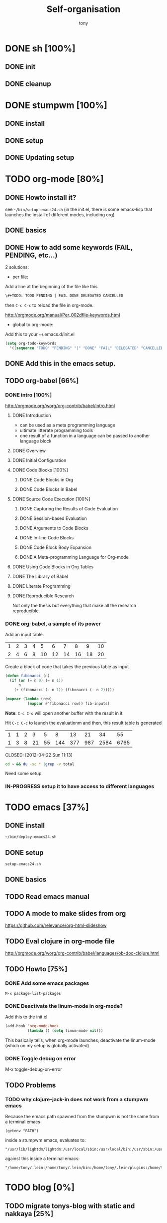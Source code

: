 #+title: Self-organisation
#+author: tony

* DONE sh [100%]
CLOSED: [2012-04-21 Sat 12:08]
** DONE init
CLOSED: [2012-04-21 Sat 12:21]
** DONE cleanup
CLOSED: [2012-04-21 Sat 17:47]
* DONE stumpwm [100%]
CLOSED: [2012-04-21 Sat 12:07]
** DONE install
CLOSED: [2012-04-21 Sat 12:07]
** DONE setup
CLOSED: [2012-04-21 Sat 12:07]

** DONE Updating setup
CLOSED: [2012-04-21 Sat 17:48]
* TODO org-mode [80%]
** DONE Howto install it?
CLOSED: [2012-04-21 Sat 11:58]
see =~/bin/setup-emacs24.sh= (in the init.el, there is some emacs-lisp that launches the install of different modes,
including org)
** DONE basics
CLOSED: [2012-04-21 Sat 11:58]
** DONE How to add some keywords (FAIL, PENDING, etc...)
CLOSED: [2012-04-21 Sat 12:29]
2 solutions:
- per file:
Add a line at the beginning of the file like this
#+begin_src org
\#+TODO: TODO PENDING | FAIL DONE DELEGATED CANCELLED
#+end_src
then =C-c C-c= to reload the file in org-mode.

[[http://orgmode.org/manual/Per_002dfile-keywords.html]]

- global to org-mode:

Add this to your ~/.emacs.d/init.el
#+begin_src emacs-lisp
     (setq org-todo-keywords
       '((sequence "TODO" "PENDING" "|" "DONE" "FAIL" "DELEGATED" "CANCELLED")))
#+end_src

** DONE Add this in the emacs setup.
CLOSED: [2012-04-21 Sat 12:31]
** TODO org-babel [66%]
*** DONE intro [100%]
CLOSED: [2012-04-22 Sun 10:33]
http://orgmode.org/worg/org-contrib/babel/intro.html
**** DONE Introduction
CLOSED: [2012-04-22 Sun 10:12]
- can be used as a meta programming language
- ultimate litterate programming tools
- one result of a function in a language can be passed to another language block
**** DONE Overview
CLOSED: [2012-04-22 Sun 10:14]
**** DONE Initial Configuration
CLOSED: [2012-04-22 Sun 10:14]
**** DONE Code Blocks [100%]
CLOSED: [2012-04-22 Sun 10:14]
***** DONE Code Blocks in Org
CLOSED: [2012-04-22 Sun 10:15]
***** DONE Code Blocks in Babel
CLOSED: [2012-04-22 Sun 10:14]
**** DONE Source Code Execution [100%]
CLOSED: [2012-04-22 Sun 10:16]
***** DONE Capturing the Results of Code Evaluation
CLOSED: [2012-04-22 Sun 10:15]
***** DONE Session-based Evaluation
CLOSED: [2012-04-22 Sun 10:15]
***** DONE Arguments to Code Blocks
CLOSED: [2012-04-22 Sun 10:15]
***** DONE In-line Code Blocks
CLOSED: [2012-04-22 Sun 10:15]
***** DONE Code Block Body Expansion
CLOSED: [2012-04-22 Sun 10:15]
***** DONE A Meta-programming Language for Org-mode
CLOSED: [2012-04-22 Sun 10:16]
**** DONE Using Code Blocks in Org Tables
CLOSED: [2012-04-22 Sun 10:32]
**** DONE The Library of Babel
CLOSED: [2012-04-22 Sun 10:32]
**** DONE Literate Programming
CLOSED: [2012-04-22 Sun 10:32]
**** DONE Reproducible Research
CLOSED: [2012-04-22 Sun 10:33]
Not only the thesis but everything that make all the research reproducible.
*** DONE org-babel, a sample of its power
CLOSED: [2012-04-22 Sun 10:14]

Add an input table.
#+tblname: fibonacci-inputs
| 1 | 2 | 3 | 4 |  5 |  6 |  7 |  8 |  9 | 10 |
| 2 | 4 | 6 | 8 | 10 | 12 | 14 | 16 | 18 | 20 |

Create a block of code that takes the previous table as input
#+name: fibonacci-seq(fib-inputs=fibonacci-inputs)
#+begin_src emacs-lisp
  (defun fibonacci (n)
    (if (or (= n 0) (= n 1))
        n
      (+ (fibonacci (- n 1)) (fibonacci (- n 2)))))
  
  (mapcar (lambda (row)
            (mapcar #'fibonacci row)) fib-inputs)
#+end_src

*Note*:
=C-c C-o= will open another buffer with the result in it.

Hit =C-c C-c= to launch the evaluationm and then, this result table is generated
#+RESULTS: fibonacci-seq
| 1 | 1 | 2 |  3 |  5 |   8 |  13 |  21 |   34 |   55 |
| 1 | 3 | 8 | 21 | 55 | 144 | 377 | 987 | 2584 | 6765 |

CLOSED: [2012-04-22 Sun 11:13]
#+name: directories
#+begin_src sh :results replace
  cd ~ && du -sc * |grep -v total
#+end_src
Need some setup.
*** IN-PROGRESS setup it to have access to different languages
* TODO emacs [37%]
** DONE install
CLOSED: [2012-04-21 Sat 12:02]
#+begin_src sh
~/bin/deploy-emacs24.sh
#+end_src
** DONE setup
CLOSED: [2012-04-21 Sat 12:03]
#+begin_src sh
setup-emacs24.sh
#+end_src
** DONE basics
CLOSED: [2012-04-21 Sat 12:02]

** TODO Read emacs manual
** TODO A mode to make slides from org
https://github.com/relevance/org-html-slideshow
** TODO Eval clojure in org-mode file
http://orgmode.org/worg/org-contrib/babel/languages/ob-doc-clojure.html
** TODO Howto [75%]
*** DONE Add some emacs packages
CLOSED: [2012-04-21 Sat 12:05]
=M-x package-list-packages=
*** DONE Deactivate the linum-mode in org-mode?
CLOSED: [2012-04-21 Sat 12:41]
Add this to the init.el

#+begin_src emacs-lisp
(add-hook 'org-mode-hook
          (lambda () (setq linum-mode nil)))
#+end_src

This basically tells, when org-mode launches, deactivate the linum-mode (which on my setup is globally activated)
*** DONE Toggle debug on error
CLOSED: [2012-04-22 Sun 09:37]
M-x toggle-debug-on-error
** TODO Problems 
*** TODO why clojure-jack-in does not work from a stumpwm emacs
Because the emacs path spawned from the stumpwm is not the same from a terminal emacs

#+begin_src 
(getenv "PATH")
#+end_src

inside a stumpwm emacs, evaluates to:
#+begin_example
"/usr/lib/lightdm/lightdm:/usr/local/sbin:/usr/local/bin:/usr/sbin:/usr/bin:/sbin:/bin:/usr/games"
#+end_example

against this inside a terminal emacs:

#+begin_example
"/home/tony/.lein:/home/tony/.lein/bin:/home/tony/.lein/plugins:/home/tony/applications/bin:/home/tony/work/bin:/home/tony/bin:/home/tony/.lein:/home/tony/.lein/bin:/home/tony/.lein/plugins:/home/tony/applications/bin:/home/tony/work/bin:/home/tony/bin:/usr/lib/lightdm/lightdm:/usr/local/sbin:/usr/local/bin:/usr/sbin:/usr/bin:/sbin:/bin:/usr/games"
#+end_example

* TODO blog [0%]
** TODO migrate tonys-blog with static and nakkaya [25%]
*** DONE static [100%]
CLOSED: [2012-04-21 Sat 12:48]
**** DONE fork
CLOSED: [2012-04-21 Sat 11:56]
**** DONE clone
CLOSED: [2012-04-21 Sat 11:56]
**** DONE try and play with it 
CLOSED: [2012-04-19 Thu 11:56]
*** TODO nakkaya.com -> tonys-blog [80%]
**** DONE fork
CLOSED: [2012-04-21 Sat 11:57]
**** DONE clone
CLOSED: [2012-04-21 Sat 11:57]
**** DONE migrate nakkaya.com with tonys-blog
CLOSED: [2012-04-21 Sat 11:57]
**** FAIL make it work completely
CLOSED: [2012-04-21 Sat 12:56]
The generating emacs-lisp to make emacs export the org-mode files into html does not work!
**** TODO pb with the emacs generation
Try and see what's not working
**** Finish the migration
** TODO Articles [69%]
*** DONE Chroot to save one's GNU/Linux
CLOSED: [2012-04-21 Sat 18:07]
http://adumont.fr/blog/chroot-pour-sauver-son-gnulinux/
*** DONE public/private key generation
CLOSED: [2012-04-21 Sat 18:06]
http://adumont.fr/blog/generation-cle-priveepublique/
*** DONE Possible team workflow with git
CLOSED: [2012-04-21 Sat 12:45]
http://adumont.fr/blog/possible-team-workflow-with-git/
*** DONE How to install stumpwm
CLOSED: [2012-04-21 Sat 12:43]
http://adumont.fr/blog/howto-install-stumpwm-and-little-more/
*** DONE How to beamer with org-mode
CLOSED: [2012-04-21 Sat 12:44]
http://adumont.fr/blog/howto-beamer-with-org-mode/
*** DONE How to install emacs 24
CLOSED: [2012-04-21 Sat 12:44]
http://adumont.fr/blog/how-to-install-emacs-24/
*** DONE How to install the clojure environment [100%]
CLOSED: [2012-04-24 mar. 13:34]
**** DONE org
CLOSED: [2012-04-24 mar. 13:25]
**** DONE blog
CLOSED: [2012-04-24 mar. 13:34]
http://adumont.fr/blog/how-to-install-the-clojure-development-environment/
*** DONE How to bootstrap a clojure project [100%]
CLOSED: [2012-04-24 mar. 14:17]
**** DONE org 
CLOSED: [2012-04-24 mar. 14:17]
**** DONE blog
CLOSED: [2012-04-24 mar. 14:17]
http://adumont.fr/blog/how-to-boostrap-a-clojure-project/
*** DONE One way to solve a problem in clojure [100%]
CLOSED: [2012-04-24 mar. 15:00]
**** DONE org
CLOSED: [2012-04-24 mar. 14:17]
**** DONE blog
CLOSED: [2012-04-24 mar. 14:58]
http://adumont.fr/blog/one-way-to-solve-a-problem-in-clojure/
*** TODO Simple Howto apache camel
Make the team presentation generic.
*** TODO How to use emacs?
Rapid presentation on what i can do and what i do:
- simple setup
- org-mode
- dev for clojure
- open wars
- ...
*** TODO Something about clojure
Rapid presentation on clojure
What are the possibilities
*** TODO Visibility on my clojure projects
* TODO clojure [11%]
** DONE start [100%]
CLOSED: [2012-04-21 Sat 18:18]
*** DONE install
CLOSED: [2012-04-21 Sat 12:07]
#+begin_src sh
~/bin/deploy-clojure.sh
#+end_src
*** DONE setup env
CLOSED: [2012-04-21 Sat 18:18]
#+begin_src sh
~/bin/setup-emacs24.sh
#+end_src
*** DONE play with it
CLOSED: [2012-04-21 Sat 12:09]

** PENDING Reading [33%]
*** DONE practical clojure
CLOSED: [2012-04-21 Sat 18:20]
*** PENDING joy of clojure
*** PENDING clojure in action
** PENDING exercises [0%]
*** PENDING euler [66%]
**** DONE register
CLOSED: [2012-04-21 Sat 18:20]
**** DONE Do some exercises
CLOSED: [2012-04-21 Sat 18:21]
25/374
**** PENDING Finish the other exercises
*** IN-PROGRESS 4clojure [66%]
**** DONE register
CLOSED: [2012-04-21 Sat 17:49]
http://www.4clojure.com/users 93/6042
**** DONE Top 100
CLOSED: [2012-04-21 Sat 17:49]
http://www.4clojure.com/user/ardumont
130/146
67/6190
**** TODO problems [100%]
***** DONE 21
CLOSED: [2012-04-23 lun. 12:39]
***** DONE 22
CLOSED: [2012-04-23 lun. 12:39]
***** DONE 23
CLOSED: [2012-04-23 lun. 12:40]
***** DONE 26
CLOSED: [2012-04-23 lun. 12:40]
***** DONE 27
CLOSED: [2012-04-23 lun. 12:40]
***** DONE 28
CLOSED: [2012-04-23 lun. 12:40]
***** DONE 30
CLOSED: [2012-04-23 lun. 12:40]
***** DONE 31
CLOSED: [2012-04-23 lun. 12:40]
***** DONE 32
CLOSED: [2012-04-23 lun. 12:40]
***** DONE 33
CLOSED: [2012-04-23 lun. 12:40]
***** DONE 34
CLOSED: [2012-04-23 lun. 12:40]
***** DONE 38
CLOSED: [2012-04-23 lun. 12:40]
***** DONE 39
CLOSED: [2012-04-23 lun. 12:40]
***** DONE 40
CLOSED: [2012-04-23 lun. 12:40]
***** DONE 41
CLOSED: [2012-04-23 lun. 12:40]
***** DONE 42
CLOSED: [2012-04-23 lun. 12:40]
***** DONE 43
CLOSED: [2012-04-23 lun. 12:40]
***** DONE 44
CLOSED: [2012-04-23 lun. 12:40]
***** DONE 46
CLOSED: [2012-04-23 lun. 12:40]
***** DONE 50
CLOSED: [2012-04-23 lun. 12:42]
***** DONE 53
CLOSED: [2012-04-23 lun. 12:42]
***** DONE 54
CLOSED: [2012-04-23 lun. 12:42]
***** DONE 55
CLOSED: [2012-04-23 lun. 12:42]
***** DONE 56
CLOSED: [2012-04-23 lun. 12:42]
***** DONE 58
CLOSED: [2012-04-23 lun. 12:42]
***** DONE 59
CLOSED: [2012-04-23 lun. 12:42]
***** DONE 60
CLOSED: [2012-04-23 lun. 12:42]
***** DONE 61
CLOSED: [2012-04-23 lun. 12:42]
***** DONE 62
CLOSED: [2012-04-23 lun. 12:42]
***** DONE 63
CLOSED: [2012-04-23 lun. 12:42]
***** DONE 65
CLOSED: [2012-04-23 lun. 12:42]
***** DONE 66
CLOSED: [2012-04-23 lun. 12:42]
***** DONE 67
CLOSED: [2012-04-23 lun. 12:42]
***** DONE 69
CLOSED: [2012-04-23 lun. 12:42]
***** DONE 70
CLOSED: [2012-04-23 lun. 12:42]
***** DONE 73
CLOSED: [2012-04-23 lun. 12:43]
***** DONE 74
CLOSED: [2012-04-23 lun. 12:43]
***** DONE 75
CLOSED: [2012-04-23 lun. 12:43]
***** DONE 77
CLOSED: [2012-04-23 lun. 12:43]
***** DONE 78
CLOSED: [2012-04-23 lun. 12:43]
***** DONE 79 - Triangle minimal path
CLOSED: [2012-05-01 mar. 18:36]
***** DONE 80
CLOSED: [2012-04-23 lun. 12:43]
***** DONE 81
CLOSED: [2012-04-23 lun. 12:43]
***** DONE 83
CLOSED: [2012-04-23 lun. 12:43]
***** DONE 85
CLOSED: [2012-04-23 lun. 12:43]
***** DONE 86
CLOSED: [2012-04-23 lun. 12:43]
***** DONE 90
CLOSED: [2012-04-23 lun. 12:43]
***** DONE 91
CLOSED: [2012-04-23 lun. 12:43]
***** DONE 92
CLOSED: [2012-04-23 lun. 12:43]
***** DONE 93
CLOSED: [2012-04-23 lun. 12:43]
***** DONE 94
CLOSED: [2012-04-23 lun. 12:43]
***** DONE 95
CLOSED: [2012-04-23 lun. 12:43]
***** DONE 96
CLOSED: [2012-04-23 lun. 12:43]
***** DONE 97
CLOSED: [2012-04-23 lun. 12:43]
***** DONE 98
CLOSED: [2012-04-23 lun. 12:43]
***** DONE 99
CLOSED: [2012-04-23 lun. 12:43]
***** DONE 100
CLOSED: [2012-04-23 lun. 12:43]
***** DONE 102
CLOSED: [2012-04-23 lun. 12:43]
***** DONE 103
CLOSED: [2012-04-23 lun. 12:43]
***** DONE 104
CLOSED: [2012-04-23 lun. 12:43]
***** DONE 105
CLOSED: [2012-04-23 lun. 12:43]
***** DONE 108
CLOSED: [2012-04-23 lun. 12:43]
***** DONE 110
CLOSED: [2012-04-23 lun. 12:43]
***** DONE 112
CLOSED: [2012-04-23 lun. 12:43]
***** DONE 114
CLOSED: [2012-04-23 lun. 12:43]
***** DONE 115
CLOSED: [2012-04-23 lun. 12:43]
***** DONE 116
CLOSED: [2012-04-23 lun. 12:43]
***** DONE 118
CLOSED: [2012-04-23 lun. 12:43]
***** DONE 120
CLOSED: [2012-04-23 lun. 12:43]
***** DONE 121
CLOSED: [2012-04-23 lun. 12:43]
***** DONE 122
CLOSED: [2012-04-23 lun. 12:43]
***** DONE 128
CLOSED: [2012-04-23 lun. 12:43]
***** DONE 131
CLOSED: [2012-04-23 lun. 12:43]
***** DONE 132
CLOSED: [2012-04-23 lun. 12:43]
***** DONE 135
CLOSED: [2012-04-23 lun. 12:43]
***** DONE 137
CLOSED: [2012-04-23 lun. 12:43]
***** DONE 143
CLOSED: [2012-04-23 lun. 12:43]
***** DONE 144
CLOSED: [2012-04-23 lun. 12:43]
***** DONE 146
CLOSED: [2012-04-23 lun. 12:43]
***** DONE 147
CLOSED: [2012-04-23 lun. 12:43]
***** DONE 148
CLOSED: [2012-04-23 lun. 12:43]
***** DONE 150 - Palindromic number
CLOSED: [2012-04-27 ven. 13:22]
***** DONE 153 - Pairwise disjoint cells 
CLOSED: [2012-04-23 lun. 11:44]
http://www.4clojure.com/problem/153
https://github.com/ardumont/my-4clojure-lab/blob/master/src/my_4clojure_lab/199/core153.clj
***** DONE 82 - Word Chains
CLOSED: [2012-04-30 lun. 15:05]
***** DONE 156 - Map defaults
CLOSED: [2012-04-30 lun. 15:05]
***** DONE 157 - Indexing sequence 
CLOSED: [2012-04-30 lun. 15:05]
***** DONE 141 - Tricky card games
CLOSED: [2012-05-01 mar. 20:45]
*** TODO code kata
http://codekata.pragprog.com/2007/01/code_kata_backg.html#more
** TODO projects [%]
*** PENDING twitalyse
*** PENDING fnx
*** PENDING hmdb
**** DONE Deploy the app and setup the env
CLOSED: [2012-05-03 jeu. 08:22]
**** Play with it
** TODO Incanter
** TODO xml
** TODO Create a basic rss reader
** TODO Cloduino
** TODO http://sritchie.github.com/2011/05/31/hadoop-on-pallet.html
